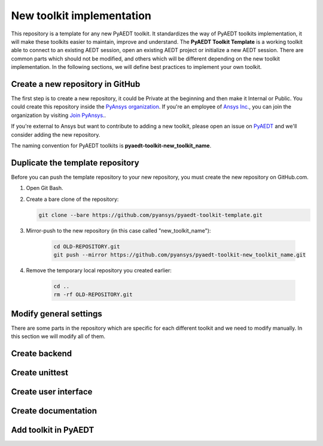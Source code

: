 ==========================
New toolkit implementation
==========================

This repository is a template for any new PyAEDT toolkit. It standardizes the way of PyAEDT toolkits implementation, it
will make these toolkits easier to maintain, improve and understand.
The **PyAEDT Toolkit Template** is a working toolkit able to connect to an existing AEDT session, open an existing
AEDT project or initialize a new AEDT session. There are common parts which should not be modified, and others
which will be different depending on the new toolkit implementation.
In the following sections, we will define best practices to implement your own toolkit.

Create a new repository in GitHub
---------------------------------

The first step is to create a new repository, it could be Private at the beginning and then make it Internal or Public.
You could create this repository inside the `PyAnsys organization <https://github.com/pyansys>`_.
If you're an employee of `Ansys Inc. <https://github.com/pyansys>`_,
you can join the organization by visiting
`Join PyAnsys. <https://myapps.microsoft.com/signin/
8f67c59b-83ac-4318-ae96-f0588382ddc0?tenantId=34c6ce67-15b8-4eff-80e9-52da8be89706>`_.

If you're external to Ansys but want to contribute to adding a new toolkit,
please open an issue on `PyAEDT <https://aedt.docs.pyansys.com/version/stable//>`_ and we'll consider adding
the new repository.

The naming convention for PyAEDT toolkits is **pyaedt-toolkit-new_toolkit_name**.

.. image:: ./_static/new_repo.png
  :width: 800
  :alt: New PyAnsys repository

Duplicate the template repository
---------------------------------

Before you can push the template repository to your new repository, you must create the new repository on GitHub.com.

#. Open Git Bash.

#. Create a bare clone of the repository:

   .. code:: bash

      git clone --bare https://github.com/pyansys/pyaedt-toolkit-template.git

#. Mirror-push to the new repository (in this case called "new_toolkit_name"):

    .. code:: bash

      cd OLD-REPOSITORY.git
      git push --mirror https://github.com/pyansys/pyaedt-toolkit-new_toolkit_name.git

#. Remove the temporary local repository you created earlier:

    .. code:: bash

      cd ..
      rm -rf OLD-REPOSITORY.git

.. image:: ./Resources/toolkit_in_AEDT.png
  :width: 800
  :alt: PyAEDT toolkit installed


Modify general settings
-----------------------

There are some parts in the repository which are specific for each different toolkit and we need to modify manually.
In this section we will modify all of them.

Create backend
--------------

Create unittest
---------------

Create user interface
---------------------

Create documentation
--------------------

Add toolkit in PyAEDT
---------------------

